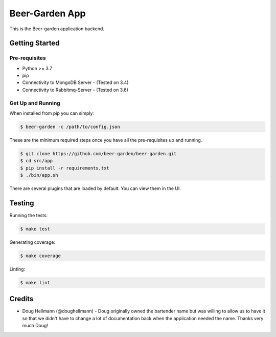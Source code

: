 ===========================
Beer-Garden App
===========================

This is the Beer-garden application backend.

|pypi| |travis| |codecov|

.. |pypi| image:: https://img.shields.io/pypi/v/beer-garden.svg
   :target: https://pypi.python.org/pypi/beer-garden
   :alt: PyPI

.. |travis| image:: https://img.shields.io/travis/beer-garden/beer-garden.svg
   :target: https://travis-ci.com/beer-garden/beer-garden
   :alt: Build Status

.. |codecov| image:: https://codecov.io/gh/beer-garden/garden/branch/v3/graph/badge.svg
   :target: https://codecov.io/gh/beer-garden/beer-garden
   :alt: Code Coverage

Getting Started
===============

Pre-requisites
--------------

* Python >= 3.7
* pip
* Connectivity to MongoDB Server  - (Tested on 3.4)
* Connectivity to Rabbitmq-Server - (Tested on 3.6)


Get Up and Running
------------------

When installed from pip you can simply:

.. code-block:: console

    $ beer-garden -c /path/to/config.json

These are the minimum required steps once you have all the pre-requisites up and running.

.. code-block:: console

    $ git clone https://github.com/beer-garden/beer-garden.git
    $ cd src/app
    $ pip install -r requirements.txt
    $ ./bin/app.sh


There are several plugins that are loaded by default. You can view them in the UI.


Testing
=======

Running the tests:

.. code-block:: console

    $ make test

Generating coverage:

.. code-block:: console

    $ make coverage

Linting:

.. code-block:: console

    $ make lint

Credits
=======

* Doug Hellmann (@doughellmann) - Doug originally owned the bartender name but was willing to allow us to have it so that we didn't have to change a lot of documentation back when the application needed the name. Thanks very much Doug!
